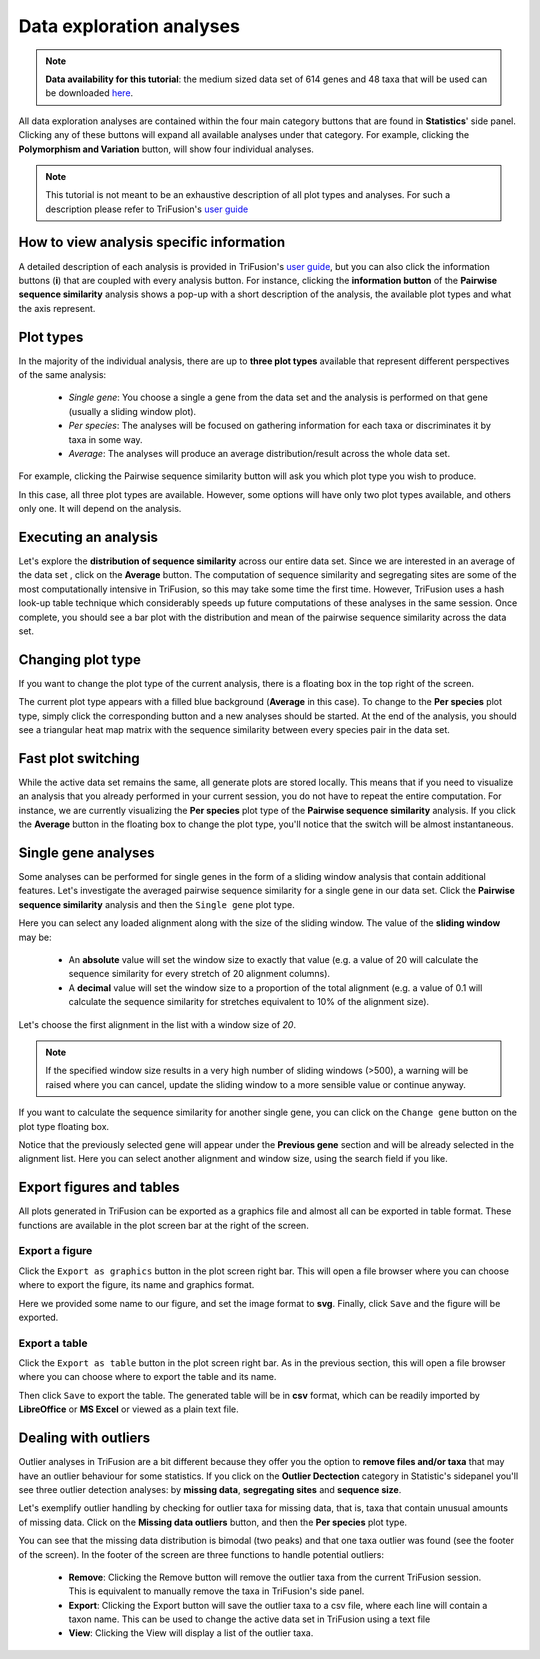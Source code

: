 Data exploration analyses
=========================

.. note::

    **Data availability for this tutorial**: the medium sized data
    set of 614 genes and 48 taxa that will be used can be downloaded
    `here <https://github.com/ODiogoSilva/TriFusion-tutorials/raw/master/tutorials/Datasets/Process/medium_protein_dataset/medium_protein_dataset.zip>`_.


All data exploration analyses are contained within the four main category
buttons that are found in **Statistics**' side panel. Clicking any of
these buttons will expand all available analyses under that category.
For example, clicking the **Polymorphism and Variation** button,
will show four individual analyses.

.. note::

    This tutorial is not meant to be an exhaustive description of all plot
    types and analyses. For such a description please refer to TriFusion's
    `user guide <https://github.com/ODiogoSilva/TriFusion/raw/master/docs/manual.pdf>`_

.. image:: https://raw.githubusercontent.com/ODiogoSilva/TriFusion-tutorials/master/tutorials/images/stats_variation_category.png
    :alt: pic

How to view analysis specific information
-----------------------------------------

A detailed description of each analysis is provided in TriFusion's
`user guide <https://github.com/ODiogoSilva/TriFusion/raw/master/docs/manual.pdf>`_,
but you can also click the information buttons (**i**) that are coupled
with every analysis button. For instance, clicking the **information button**
of the **Pairwise sequence similarity** analysis shows a pop-up
with a short description of the analysis, the available plot types and
what the axis represent.

.. image:: https://raw.githubusercontent.com/ODiogoSilva/TriFusion-tutorials/master/tutorials/gifs/stats_tutorial1_info.gif
    :alt: pic

Plot types
----------

In the majority of the individual analysis, there are up to **three plot types**
available that represent different perspectives of the same analysis:

    - *Single gene*: You choose a single a gene from the data set and the
      analysis is performed on that gene (usually a sliding window plot).
    - *Per species*: The analyses will be focused on gathering information
      for each taxa or discriminates it by taxa in some way.
    - *Average*: The analyses will produce an average distribution/result
      across the whole data set.

For example, clicking the Pairwise sequence similarity button will ask
you which plot type you wish to produce.

.. image:: https://raw.githubusercontent.com/ODiogoSilva/TriFusion-tutorials/master/tutorials/images/stats_all_plot_types.png
    :alt: pic

In this case, all three plot types are available. However, some
options will have only two plot types available, and others only one.
It will depend on the analysis.

Executing an analysis
---------------------

Let's explore the **distribution of sequence similarity** across our
entire data set. Since we are interested in an average of the data set
, click on the **Average** button. The computation of sequence similarity
and segregating sites are some of the most computationally intensive in
TriFusion, so this may take some time the first time.
However, TriFusion uses a hash look-up table technique which considerably
speeds up future computations of these analyses in the same session.
Once complete, you should see a bar plot with the distribution and mean of
the pairwise sequence similarity across the data set.

.. image:: https://raw.githubusercontent.com/ODiogoSilva/TriFusion-tutorials/master/tutorials/images/stats_sequence_sim_avg.png
    :alt: pic

Changing plot type
------------------

If you want to change the plot type of the current analysis, there is
a floating box in the top right of the screen.

.. image:: https://raw.githubusercontent.com/ODiogoSilva/TriFusion-tutorials/master/tutorials/images/stats_change_plot_type.png
    :alt: pic

The current plot type appears with a filled blue background (**Average**
in this case). To change to the **Per species** plot type, simply click
the corresponding button and a new analyses should be started. At the
end of the analysis, you should see a triangular heat map matrix with the
sequence similarity between every species pair in the data set.

.. image:: https://raw.githubusercontent.com/ODiogoSilva/TriFusion-tutorials/master/tutorials/images/stats_seq_sim_sp.png
    :alt: pic

Fast plot switching
-------------------

While the active data set remains the same, all generate plots are
stored locally. This means that if you need to visualize an analysis that
you already performed in your current session, you do not have to repeat
the entire computation. For instance, we are currently visualizing the
**Per species** plot type of the **Pairwise sequence similarity** analysis.
If you click the **Average** button in the floating box to change the
plot type, you'll notice that the switch will be almost instantaneous.

.. image:: https://github.com/ODiogoSilva/TriFusion-tutorials/raw/master/tutorials/gifs/stats_tutorial2_fast_switch.gif
    :alt: pic

Single gene analyses
--------------------

Some analyses can be performed for single genes in the form of a
sliding window analysis that contain additional features. Let's
investigate the averaged pairwise sequence similarity for a single gene
in our data set. Click the **Pairwise sequence similarity** analysis and
then the ``Single gene`` plot type.

Here you can select any loaded alignment along with the size of the sliding
window. The value of the **sliding window** may be:

    - An **absolute** value will set the window size to exactly that
      value (e.g. a value of 20 will calculate the sequence similarity for
      every stretch of 20 alignment columns).
    - A **decimal** value will set the window size to a proportion of the
      total alignment (e.g. a value of 0.1 will calculate the sequence
      similarity for stretches equivalent to 10% of the alignment size).

Let's choose the first alignment in the list with a window size of *20*.

.. note::

    If the specified window size results in a very high number of sliding
    windows (>500), a warning will be raised where you can cancel, update
    the sliding window to a more sensible value or continue anyway.


.. image:: https://raw.githubusercontent.com/ODiogoSilva/TriFusion-tutorials/master/tutorials/gifs/stats_tutorial1_single_gene.gif
    :alt: pic

If you want to calculate the sequence similarity for another single gene,
you can click on the ``Change gene`` button on the plot type floating
box.

.. image:: https://github.com/ODiogoSilva/TriFusion-tutorials/raw/master/tutorials/images/stats_change_single_gene.png
    :alt: pic

Notice that the previously selected gene will appear under the
**Previous gene** section and will be already selected in the alignment
list. Here you can select another alignment and window size, using the
search field if you like.

Export figures and tables
-------------------------

All plots generated in TriFusion can be exported as a graphics file and
almost all can be exported in table format. These functions are available
in the plot screen bar at the right of the screen.

.. image:: https://raw.githubusercontent.com/ODiogoSilva/TriFusion-tutorials/master/tutorials/images/stats_export_bar.png
    :alt: pic

Export a figure
^^^^^^^^^^^^^^^

Click the ``Export as graphics`` button in the plot screen right bar.
This will open a file browser where you can choose where to export the figure,
its name and graphics format.

.. image:: https://raw.githubusercontent.com/ODiogoSilva/TriFusion-tutorials/master/tutorials/gifs/stats_tutorial1_export_graphic.gif
    :alt: pic

Here we provided some name to our figure, and set the image format to **svg**.
Finally, click ``Save`` and the figure will be exported.

Export a table
^^^^^^^^^^^^^^

Click the ``Export as table`` button in the plot screen right bar. As in
the previous section, this will open a file browser where you can choose
where to export the table and its name.

.. image:: https://raw.githubusercontent.com/ODiogoSilva/TriFusion-tutorials/master/tutorials/gifs/stats_tutorial1_export_table.gif
    :alt: pic

Then click ``Save`` to export the table. The generated table will be
in **csv** format, which can be readily imported by **LibreOffice** or
**MS Excel** or viewed as a plain text file.

Dealing with outliers
---------------------

Outlier analyses in TriFusion are a bit different because they offer you
the option to **remove files and/or taxa** that may have an outlier behaviour
for some statistics. If you click on the **Outlier Dectection** category in
Statistic's sidepanel you'll see three outlier detection analyses:
by **missing data**, **segregating sites** and **sequence size**.

.. image:: https://raw.githubusercontent.com/ODiogoSilva/TriFusion-tutorials/master/tutorials/images/stats_outlier_analyses.png
    :alt: pic

Let's exemplify outlier handling by checking for outlier taxa for
missing data, that is, taxa that contain unusual amounts of missing data.
Click on the **Missing data outliers** button, and then the **Per species**
plot type.

.. image:: https://raw.githubusercontent.com/ODiogoSilva/TriFusion-tutorials/master/tutorials/gifs/stats_tutorial1_outliers.gif
    :alt: pic

You can see that the missing data distribution is bimodal (two peaks) and
that one taxa outlier was found (see the footer of the screen). In the footer
of the screen are three functions to handle potential outliers:

    - **Remove**: Clicking the Remove button will remove the outlier taxa
      from the current TriFusion session. This is equivalent to manually
      remove the taxa in TriFusion's side panel.
    - **Export**: Clicking the Export button will save the outlier taxa
      to a csv file, where each line will contain a taxon name. This can
      be used to change the active data set in TriFusion using a text file
    - **View**: Clicking the View will display a list of the outlier taxa.
